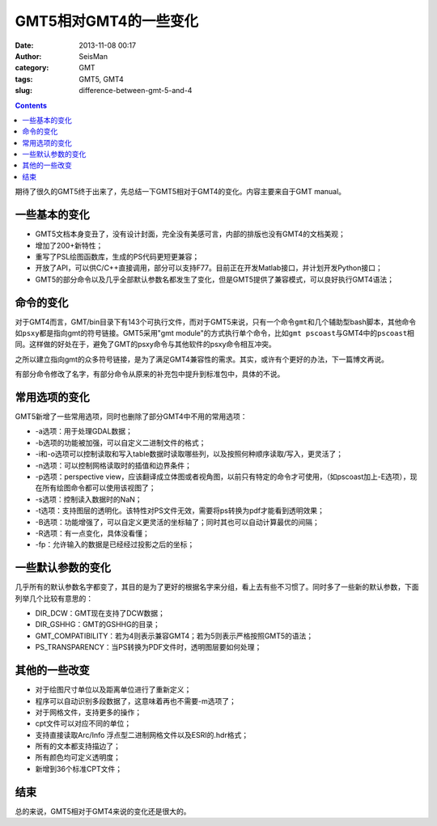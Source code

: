 GMT5相对GMT4的一些变化
######################

:date: 2013-11-08 00:17
:author: SeisMan
:category: GMT
:tags: GMT5, GMT4
:slug: difference-between-gmt-5-and-4

.. contents::

期待了很久的GMT5终于出来了，先总结一下GMT5相对于GMT4的变化。内容主要来自于GMT manual。

一些基本的变化
==============

-  GMT5文档本身变丑了，没有设计封面，完全没有美感可言，内部的排版也没有GMT4的文档美观；
-  增加了200+新特性；
-  重写了PSL绘图函数库，生成的PS代码更短更兼容；
-  开放了API，可以供C/C++直接调用，部分可以支持F77。目前正在开发Matlab接口，并计划开发Python接口；
-  GMT5的部分命令以及几乎全部默认参数名都发生了变化，但是GMT5提供了兼容模式，可以良好执行GMT4语法；

命令的变化
==========

对于GMT4而言，GMT/bin目录下有143个可执行文件，而对于GMT5来说，只有一个命令\ ``gmt``\ 和几个辅助型bash脚本，其他命令如\ ``psxy``\ 都是指向gmt的符号链接。GMT5采用"gmt module"的方式执行单个命令，比如\ ``gmt pscoast``\ 与GMT4中的\ ``pscoast``\ 相同。这样做的好处在于，避免了GMT的psxy命令与其他软件的psxy命令相互冲突。

之所以建立指向gmt的众多符号链接，是为了满足GMT4兼容性的需求。其实，或许有个更好的办法，下一篇博文再说。

有部分命令修改了名字，有部分命令从原来的补充包中提升到标准包中，具体的不说。

常用选项的变化
==============

GMT5新增了一些常用选项，同时也删除了部分GMT4中不用的常用选项：

-  -a选项：用于处理GDAL数据；
-  -b选项的功能被加强，可以自定义二进制文件的格式；
-  -i和-o选项可以控制读取和写入table数据时读取哪些列，以及按照何种顺序读取/写入，更灵活了；
-  -n选项：可以控制网格读取时的插值和边界条件；
-  -p选项：perspective view，应该翻译成立体图或者视角图，以前只有特定的命令才可使用，（如pscoast加上-E选项），现在所有绘图命令都可以使用该视图了；
-  -s选项：控制读入数据时的NaN；
-  -t选项：支持图层的透明化。该特性对PS文件无效，需要将ps转换为pdf才能看到透明效果；
-  -B选项：功能增强了，可以自定义更灵活的坐标轴了；同时其也可以自动计算最优的间隔；
-  -R选项：有一点变化，具体没看懂；
-  -fp：允许输入的数据是已经经过投影之后的坐标；

一些默认参数的变化
==================

几乎所有的默认参数名字都变了，其目的是为了更好的根据名字来分组，看上去有些不习惯了。同时多了一些新的默认参数，下面列举几个比较有意思的：

-  DIR_DCW：GMT现在支持了DCW数据；
-  DIR_GSHHG：GMT的GSHHG的目录；
-  GMT_COMPATIBILITY：若为4则表示兼容GMT4；若为5则表示严格按照GMT5的语法；
-  PS_TRANSPARENCY：当PS转换为PDF文件时，透明图层要如何处理；

其他的一些改变
==============

-  对于绘图尺寸单位以及距离单位进行了重新定义；
-  程序可以自动识别多段数据了，这意味着再也不需要-m选项了；
-  对于网格文件，支持更多的操作；
-  cpt文件可以对应不同的单位；
-  支持直接读取Arc/Info 浮点型二进制网格文件以及ESRI的.hdr格式；
-  所有的文本都支持描边了；
-  所有颜色均可定义透明度；
-  新增到36个标准CPT文件；

结束
====

总的来说，GMT5相对于GMT4来说的变化还是很大的。

